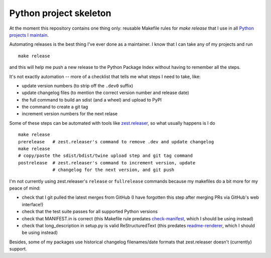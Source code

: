 =======================
Python project skeleton
=======================

At the moment this repository contains one thing only: reusable Makefile rules
for `make release` that I use in all `Python projects I maintain`__.

__ https://projects.gedmin.as

Automating releases is the best thing I've ever done as a maintainer.  I know
that I can take any of my projects and run ::

    make release

and this will help me push a new release to the Python Package Index without
having to remember all the steps.

It's not exactly automation -- more of a checklist that tells me what steps I
need to take, like:

- update version numbers (to strip off the ``.dev0`` suffix)
- update changelog files (to mention the correct version number and release date)
- the full command to build an sdist (and a wheel) and upload to PyPI
- the command to create a git tag
- increment version numbers for the next relase

Some of these steps can be automated with tools like zest.releaser_, so what
usually happens is I do ::

    make release
    prerelease   # zest.releaser's command to remove .dev and update changelog
    make release
    # copy/paste the sdist/bdist/twine upload step and git tag command
    postrelease  # zest.releaser's command to increment version, update
                 # changelog for the next version, and git push

I'm not currently using zest.releaser's ``release`` or ``fullrelease`` commands
because my makefiles do a bit more for my peace of mind:

- check that I git pulled the latest merges from GitHub (I have forgotten
  this step after merging PRs via GitHub's web interface!)
- check that the test suite passes for all supported Python versions
- check that MANIFEST.in is correct (this Makefile rule predates
  check-manifest_, which I should be using instead)
- check that long_description in setup.py is valid ReStructuredText
  (this predates readme-renderer_, which I should be using instead)

Besides, some of my packages use historical changelog filenames/date formats
that zest.releaser doesn't (currently) support.

.. _check-manifest: https://pypi.python.org/pypi/check-manifest
.. _readme-renderer: https://pypi.python.org/pypi/readme-renderer
.. _zest.releaser: https://pypi.python.org/pypi/zest.releaser

